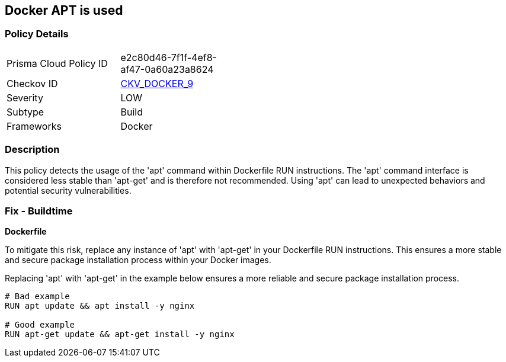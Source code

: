 == Docker APT is used


=== Policy Details 

[width=45%]
[cols="1,1"]
|=== 
|Prisma Cloud Policy ID 
| e2c80d46-7f1f-4ef8-af47-0a60a23a8624

|Checkov ID 
| https://github.com/bridgecrewio/checkov/tree/master/checkov/dockerfile/checks/RunUsingAPT.py[CKV_DOCKER_9]

|Severity
|LOW

|Subtype
|Build

|Frameworks
|Docker

|=== 



=== Description

This policy detects the usage of the 'apt' command within Dockerfile RUN instructions. The 'apt' command interface is considered less stable than 'apt-get' and is therefore not recommended. Using 'apt' can lead to unexpected behaviors and potential security vulnerabilities.

=== Fix - Buildtime

*Dockerfile*

To mitigate this risk, replace any instance of 'apt' with 'apt-get' in your Dockerfile RUN instructions. This ensures a more stable and secure package installation process within your Docker images.

Replacing 'apt' with 'apt-get' in the example below ensures a more reliable and secure package installation process.

[source,dockerfile]
----
# Bad example
RUN apt update && apt install -y nginx

# Good example
RUN apt-get update && apt-get install -y nginx
----
